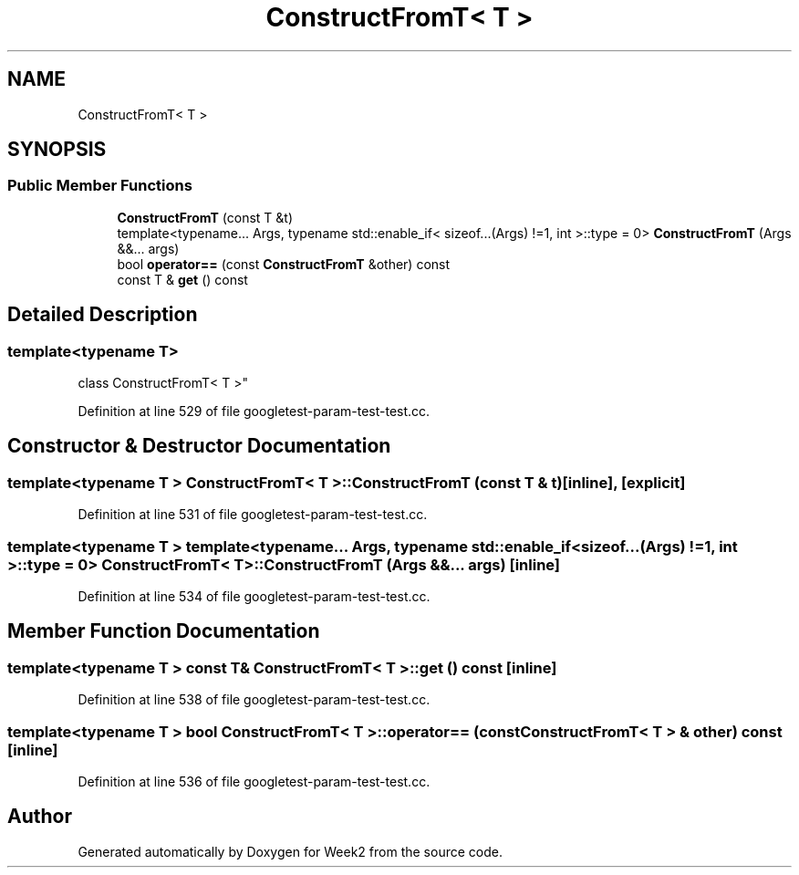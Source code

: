 .TH "ConstructFromT< T >" 3 "Tue Sep 12 2023" "Week2" \" -*- nroff -*-
.ad l
.nh
.SH NAME
ConstructFromT< T >
.SH SYNOPSIS
.br
.PP
.SS "Public Member Functions"

.in +1c
.ti -1c
.RI "\fBConstructFromT\fP (const T &t)"
.br
.ti -1c
.RI "template<typename\&.\&.\&. Args, typename std::enable_if< sizeof\&.\&.\&.(Args) !=1, int >::type  = 0> \fBConstructFromT\fP (Args &&\&.\&.\&. args)"
.br
.ti -1c
.RI "bool \fBoperator==\fP (const \fBConstructFromT\fP &other) const"
.br
.ti -1c
.RI "const T & \fBget\fP () const"
.br
.in -1c
.SH "Detailed Description"
.PP 

.SS "template<typename T>
.br
class ConstructFromT< T >"

.PP
Definition at line 529 of file googletest\-param\-test\-test\&.cc\&.
.SH "Constructor & Destructor Documentation"
.PP 
.SS "template<typename T > \fBConstructFromT\fP< T >::\fBConstructFromT\fP (const T & t)\fC [inline]\fP, \fC [explicit]\fP"

.PP
Definition at line 531 of file googletest\-param\-test\-test\&.cc\&.
.SS "template<typename T > template<typename\&.\&.\&. Args, typename std::enable_if< sizeof\&.\&.\&.(Args) !=1, int >::type  = 0> \fBConstructFromT\fP< T >::\fBConstructFromT\fP (Args &&\&.\&.\&. args)\fC [inline]\fP"

.PP
Definition at line 534 of file googletest\-param\-test\-test\&.cc\&.
.SH "Member Function Documentation"
.PP 
.SS "template<typename T > const T& \fBConstructFromT\fP< T >::get () const\fC [inline]\fP"

.PP
Definition at line 538 of file googletest\-param\-test\-test\&.cc\&.
.SS "template<typename T > bool \fBConstructFromT\fP< T >::operator== (const \fBConstructFromT\fP< T > & other) const\fC [inline]\fP"

.PP
Definition at line 536 of file googletest\-param\-test\-test\&.cc\&.

.SH "Author"
.PP 
Generated automatically by Doxygen for Week2 from the source code\&.
